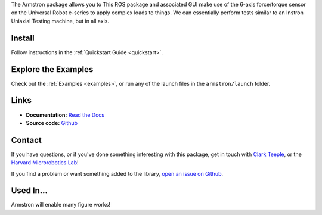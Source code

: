 
The Armstron package allows you to  This ROS package and associated GUI make use of the 6-axis force/torque sensor on the Universal Robot e-series to apply complex loads to things. We can essentially perform tests similar to an Instron Uniaxial Testing machine, but in all axis.


.. dropdown::  :fa:`eye,mr-1` Table of Contents

   .. toctree::
      :caption: Documentation
      :maxdepth: 2
      :titlesonly:

      Home <self>
      quickstart
      examples/index
      reference/index

   .. toctree::
      :caption: Appendix

      contributing
      genindex



Install
=======
Follow instructions in the :ref:`Quickstart Guide <quickstart>`.



Explore the Examples
====================

Check out the :ref:`Examples <examples>`, or run any of the launch files in the ``armstron/launch`` folder.




Links
=====

- **Documentation:** `Read the Docs <https://armstron.readthedocs.io/en/latest/>`_
- **Source code:** `Github <https://github.com/harvard-microrobotics/armstron>`_


Contact
=======

If you have questions, or if you've done something interesting with this package, get in touch with `Clark Teeple <mailto:cbteeple@g.harvard.edu>`_, or the `Harvard Microrobotics Lab <https://www.micro.seas.harvard.edu/>`_!

If you find a problem or want something added to the library, `open an issue on Github <https://github.com/harvard-microrobotics/armstron/issues>`_.




Used In...
===========

Armstron will enable many figure works!

